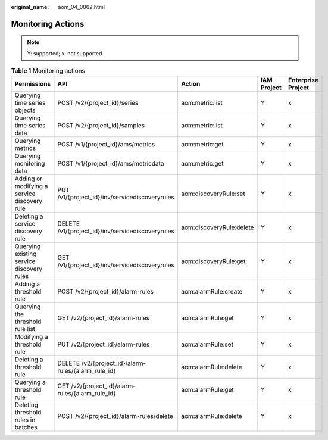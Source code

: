 :original_name: aom_04_0062.html

.. _aom_04_0062:

Monitoring Actions
==================

.. note::

   Y: supported; x: not supported

.. table:: **Table 1** Monitoring actions

   +----------------------------------------------+-----------------------------------------------------+--------------------------+-------------+--------------------+
   | Permissions                                  | API                                                 | Action                   | IAM Project | Enterprise Project |
   +==============================================+=====================================================+==========================+=============+====================+
   | Querying time series objects                 | POST /v2/{project_id}/series                        | aom:metric:list          | Y           | x                  |
   +----------------------------------------------+-----------------------------------------------------+--------------------------+-------------+--------------------+
   | Querying time series data                    | POST /v2/{project_id}/samples                       | aom:metric:list          | Y           | x                  |
   +----------------------------------------------+-----------------------------------------------------+--------------------------+-------------+--------------------+
   | Querying metrics                             | POST /v1/{project_id}/ams/metrics                   | aom:metric:get           | Y           | x                  |
   +----------------------------------------------+-----------------------------------------------------+--------------------------+-------------+--------------------+
   | Querying monitoring data                     | POST /v1/{project_id}/ams/metricdata                | aom:metric:get           | Y           | x                  |
   +----------------------------------------------+-----------------------------------------------------+--------------------------+-------------+--------------------+
   | Adding or modifying a service discovery rule | PUT /v1/{project_id}/inv/servicediscoveryrules      | aom:discoveryRule:set    | Y           | x                  |
   +----------------------------------------------+-----------------------------------------------------+--------------------------+-------------+--------------------+
   | Deleting a service discovery rule            | DELETE /v1/{project_id}/inv/servicediscoveryrules   | aom:discoveryRule:delete | Y           | x                  |
   +----------------------------------------------+-----------------------------------------------------+--------------------------+-------------+--------------------+
   | Querying existing service discovery rules    | GET /v1/{project_id}/inv/servicediscoveryrules      | aom:discoveryRule:get    | Y           | x                  |
   +----------------------------------------------+-----------------------------------------------------+--------------------------+-------------+--------------------+
   | Adding a threshold rule                      | POST /v2/{project_id}/alarm-rules                   | aom:alarmRule:create     | Y           | x                  |
   +----------------------------------------------+-----------------------------------------------------+--------------------------+-------------+--------------------+
   | Querying the threshold rule list             | GET /v2/{project_id}/alarm-rules                    | aom:alarmRule:get        | Y           | x                  |
   +----------------------------------------------+-----------------------------------------------------+--------------------------+-------------+--------------------+
   | Modifying a threshold rule                   | PUT /v2/{project_id}/alarm-rules                    | aom:alarmRule:set        | Y           | x                  |
   +----------------------------------------------+-----------------------------------------------------+--------------------------+-------------+--------------------+
   | Deleting a threshold rule                    | DELETE /v2/{project_id}/alarm-rules/{alarm_rule_id} | aom:alarmRule:delete     | Y           | x                  |
   +----------------------------------------------+-----------------------------------------------------+--------------------------+-------------+--------------------+
   | Querying a threshold rule                    | GET /v2/{project_id}/alarm-rules/{alarm_rule_id}    | aom:alarmRule:get        | Y           | x                  |
   +----------------------------------------------+-----------------------------------------------------+--------------------------+-------------+--------------------+
   | Deleting threshold rules in batches          | POST /v2/{project_id}/alarm-rules/delete            | aom:alarmRule:delete     | Y           | x                  |
   +----------------------------------------------+-----------------------------------------------------+--------------------------+-------------+--------------------+
